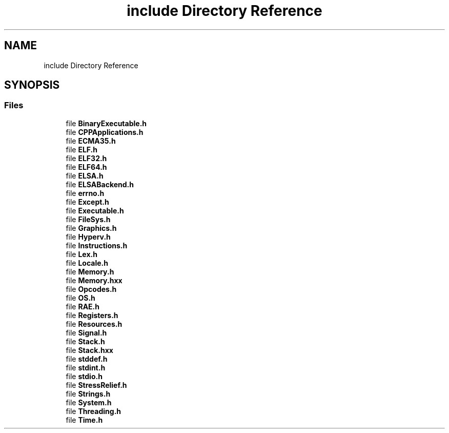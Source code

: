 .TH "include Directory Reference" 3 "Fri Jan 26 2024" "Version 0.2.0" "BBP Embedded kernel" \" -*- nroff -*-
.ad l
.nh
.SH NAME
include Directory Reference
.SH SYNOPSIS
.br
.PP
.SS "Files"

.in +1c
.ti -1c
.RI "file \fBBinaryExecutable\&.h\fP"
.br
.ti -1c
.RI "file \fBCPPApplications\&.h\fP"
.br
.ti -1c
.RI "file \fBECMA35\&.h\fP"
.br
.ti -1c
.RI "file \fBELF\&.h\fP"
.br
.ti -1c
.RI "file \fBELF32\&.h\fP"
.br
.ti -1c
.RI "file \fBELF64\&.h\fP"
.br
.ti -1c
.RI "file \fBELSA\&.h\fP"
.br
.ti -1c
.RI "file \fBELSABackend\&.h\fP"
.br
.ti -1c
.RI "file \fBerrno\&.h\fP"
.br
.ti -1c
.RI "file \fBExcept\&.h\fP"
.br
.ti -1c
.RI "file \fBExecutable\&.h\fP"
.br
.ti -1c
.RI "file \fBFileSys\&.h\fP"
.br
.ti -1c
.RI "file \fBGraphics\&.h\fP"
.br
.ti -1c
.RI "file \fBHyperv\&.h\fP"
.br
.ti -1c
.RI "file \fBInstructions\&.h\fP"
.br
.ti -1c
.RI "file \fBLex\&.h\fP"
.br
.ti -1c
.RI "file \fBLocale\&.h\fP"
.br
.ti -1c
.RI "file \fBMemory\&.h\fP"
.br
.ti -1c
.RI "file \fBMemory\&.hxx\fP"
.br
.ti -1c
.RI "file \fBOpcodes\&.h\fP"
.br
.ti -1c
.RI "file \fBOS\&.h\fP"
.br
.ti -1c
.RI "file \fBRAE\&.h\fP"
.br
.ti -1c
.RI "file \fBRegisters\&.h\fP"
.br
.ti -1c
.RI "file \fBResources\&.h\fP"
.br
.ti -1c
.RI "file \fBSignal\&.h\fP"
.br
.ti -1c
.RI "file \fBStack\&.h\fP"
.br
.ti -1c
.RI "file \fBStack\&.hxx\fP"
.br
.ti -1c
.RI "file \fBstddef\&.h\fP"
.br
.ti -1c
.RI "file \fBstdint\&.h\fP"
.br
.ti -1c
.RI "file \fBstdio\&.h\fP"
.br
.ti -1c
.RI "file \fBStressRelief\&.h\fP"
.br
.ti -1c
.RI "file \fBStrings\&.h\fP"
.br
.ti -1c
.RI "file \fBSystem\&.h\fP"
.br
.ti -1c
.RI "file \fBThreading\&.h\fP"
.br
.ti -1c
.RI "file \fBTime\&.h\fP"
.br
.in -1c
